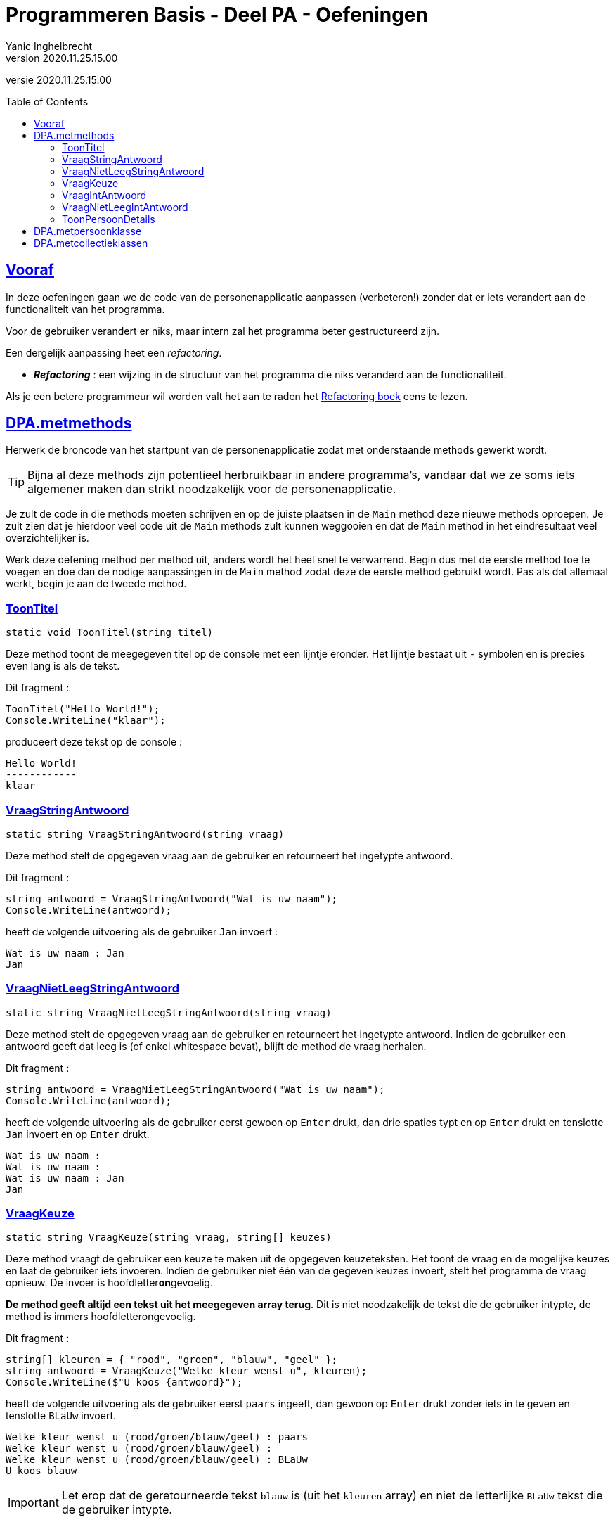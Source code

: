 = Programmeren Basis - Deel PA - Oefeningen
Yanic Inghelbrecht
v2020.11.25.15.00
// toc and section numbering
:toc: preamble
:toclevels: 4
// geen auto section numbering voor oefeningen (handigere titels en toc)
//:sectnums:  
:sectlinks:
:sectnumlevels: 4
// source code formatting
:prewrap!:
:source-highlighter: rouge
:source-language: csharp
:rouge-style: github
:rouge-css: class
// inject css for highlights using docinfo
:docinfodir: ../common
:docinfo: shared-head
// folders
:imagesdir: images
:url-verdieping: ../{docname}-verdieping/{docname}-verdieping.adoc
// experimental voor kdb: en btn: macro's van AsciiDoctor
:experimental:

//preamble
[.text-right]
versie {revnumber}
 
 
== Vooraf

In deze oefeningen gaan we de code van de personenapplicatie aanpassen (verbeteren!) zonder dat er iets verandert aan de functionaliteit van het programma.

Voor de gebruiker verandert er niks, maar intern zal het programma beter gestructureerd zijn.

Een dergelijk aanpassing heet een _refactoring_.

* *_Refactoring_*  : een wijzing in de structuur van het programma die niks veranderd aan de functionaliteit.

Als je een betere programmeur wil worden valt het aan te raden het link:https://martinfowler.com/books/refactoring.html[Refactoring boek] eens te lezen.


== DPA.metmethods

Herwerk de broncode van het startpunt van de personenapplicatie zodat met onderstaande methods gewerkt wordt. 

[TIP]
====
Bijna al deze methods zijn potentieel herbruikbaar in andere programma's, vandaar dat we ze soms iets algemener maken dan strikt noodzakelijk voor de personenapplicatie.
====

Je zult de code in die methods moeten schrijven en op de juiste plaatsen in de `Main` method deze nieuwe methods oproepen. Je zult zien dat je hierdoor veel code uit de `Main` methods zult kunnen weggooien en dat de `Main` method in het eindresultaat veel overzichtelijker is.

Werk deze oefening method per method uit, anders wordt het heel snel te verwarrend. Begin dus met de eerste method toe te voegen en doe dan de nodige aanpassingen in de `Main` method zodat deze de eerste method gebruikt wordt. Pas als dat allemaal werkt, begin je aan de tweede method.

=== ToonTitel

`static void ToonTitel(string titel)`

Deze method toont de meegegeven titel op de console met een lijntje eronder. Het lijntje bestaat uit `-` symbolen en is precies even lang is als de tekst.

Dit fragment :

[source,csharp,linenums]
----
ToonTitel("Hello World!");
Console.WriteLine("klaar");
----

produceert deze tekst op de console :

[source,shell]
----
Hello World!
------------
klaar
----

=== VraagStringAntwoord

`static string VraagStringAntwoord(string vraag)`

Deze method stelt de opgegeven vraag aan de gebruiker en retourneert het ingetypte antwoord.

Dit fragment :

[source,csharp,linenums]
----
string antwoord = VraagStringAntwoord("Wat is uw naam");
Console.WriteLine(antwoord);
----

heeft de volgende uitvoering als de gebruiker `Jan` invoert :

[source,shell]
----
Wat is uw naam : Jan
Jan
----

=== VraagNietLeegStringAntwoord

`static string VraagNietLeegStringAntwoord(string vraag)`

Deze method stelt de opgegeven vraag aan de gebruiker en retourneert het ingetypte antwoord. Indien de gebruiker een antwoord geeft dat leeg is (of enkel whitespace bevat), blijft de method de vraag herhalen.

Dit fragment :

[source,csharp,linenums]
----
string antwoord = VraagNietLeegStringAntwoord("Wat is uw naam");
Console.WriteLine(antwoord);
----

heeft de volgende uitvoering als de gebruiker eerst gewoon op kbd:[Enter] drukt, dan drie spaties typt en op kbd:[Enter] drukt en tenslotte `Jan` invoert en op kbd:[Enter] drukt.

[source,shell]
----
Wat is uw naam : 
Wat is uw naam :    
Wat is uw naam : Jan
Jan
----

=== VraagKeuze

`static string VraagKeuze(string vraag, string[] keuzes)`

Deze method vraagt de gebruiker een keuze te maken uit de opgegeven keuzeteksten. Het toont de vraag en de mogelijke keuzes en laat de gebruiker iets invoeren. Indien de gebruiker niet één van de gegeven keuzes invoert, stelt het programma de vraag opnieuw. De invoer is hoofdletter**on**gevoelig.

**De method geeft altijd een tekst uit het meegegeven array terug**. Dit is niet noodzakelijk de tekst die de gebruiker intypte, de method is immers hoofdletterongevoelig.
		
Dit fragment :

[source,csharp,linenums]
----
string[] kleuren = { "rood", "groen", "blauw", "geel" };
string antwoord = VraagKeuze("Welke kleur wenst u", kleuren);
Console.WriteLine($"U koos {antwoord}");
----

heeft de volgende uitvoering als de gebruiker eerst `paars` ingeeft, dan gewoon op kbd:[Enter] drukt zonder iets in te geven en tenslotte `BLaUw` invoert.

[source,shell]
----
Welke kleur wenst u (rood/groen/blauw/geel) : paars
Welke kleur wenst u (rood/groen/blauw/geel) : 
Welke kleur wenst u (rood/groen/blauw/geel) : BLaUw
U koos blauw
----

[IMPORTANT]
====
Let erop dat de geretourneerde tekst `blauw` is (uit het `kleuren` array) en niet de letterlijke `BLaUw` tekst die de gebruiker intypte.
====
	
=== VraagIntAntwoord
`static int VraagIntAntwoord(string vraag, int min, int max)`

Deze method stelt de opgegeven vraag aan de gebruiker en aanvaardt enkel een leeg antwoord _of_ een getal van `min` t.e.m. `max` (beiden inclusief).

De method zal de vraag herhalen totdat de gebruiker een aanvaardbaar antwoord geeft.

De return value van deze method is een `int` waarde die

* ofwel `>= min` en `\<= max` is
** als de gebruiker een getal binnen die grenzen invoerde
* of `== int.MinValue`
** als de gebruiker een leeg antwoord gaf

Kort gezegd, ofwel krijg je een getal binnen de grenzen ofwel die speciale `int.MinValue` waarde.

De waarde `int.MinValue` is het kleinst mogelijke getal dat het `int` datatype kan voorstellen. De precieze waarde is hier eigenlijk niet van belang, maar mocht je nieuwsgierig zijn : het is `-2147483648`.

We reserveren hier dus één van de `int` waarden als speciaal geval, om aan te duiden dat de input leeg was. Iets vergelijkbaars zagen we al eens eerder : namelijk bij de verschillende `IndexOf` methods, daar werd telkens de `-1` waarde gebruikt als speciaal geval als er niks gevonden werd.

Voor `VraagIntAntwoord()` zou `-1` als speciale return value niet zo'n goeie keuze zijn : deze herbruikbare input method en heeft veel (potentiële) toepassingen waar `-1` een zinvol antwoord zou zijn. Wat we hier nodig hebben is een getal dat zo goed als nooit door eindgebruikers zal ingevoerd worden, bv. `int.MinValue`.

Dit fragment :

[source,csharp,linenums]
----
int antwoord = VraagIntAntwoord("Hoe oud bent u", 0, 99);
Console.WriteLine($"U bent dus {antwoord} jaar oud");
----

heeft de volgende uitvoering als de gebruiker eerst `paars`, dan `-10`, dan `110` en tenslotte `25` invoert.

[source,shell]
----
Hoe oud bent u : paars
Hoe oud bent u : -1
Hoe oud bent u : 110
Hoe oud bent u : 25
U ben dus 25 jaar oud
----

Merk op dat de antwoorden `0` en `99` ook zouden aanvaard worden (wegens grenzen inclusief).

Indien de gebruiker een leeg antwoord geeft (of enkel whitespace, bv. 3 spaties) ziet de uivoering er zo uit :

[source,shell]
----
Hoe oud bent u : 
U ben dus -2147483648 jaar oud
----

Dit lijkt op zich niet zo zinvol, maar we kunnen makkelijk testen of de gebruiker al dan niet een getal invoerde!

[source,csharp,linenums]
----
int antwoord = VraagIntAntwoord("Hoe oud bent u", 0, 99);
if (antwoord == int.MinValue) { // <1>
	Console.WriteLine("Oei, uw leeftijd is blijkbaar een gevoelig onderwerp");
} else {
	Console.WriteLine($"U bent dus {antwoord} jaar oud");
}
----
<1> Hier testen we op het speciale geval `int.MinValue`.

=== VraagNietLeegIntAntwoord

`static int VraagNietLeegIntAntwoord(string vraag, int min, int max)`

Deze method doet hetzelfde als `VraagIntAntwoord` maar aanvaardt geen leeg antwoord. Indien de gebruiker een leeg antwoord (of enkel whitespace) invoert (of een getal dat buiten de grenzen ligt), dan herhaalt het programma de vraag.

[TIP]
====
Als je het slim aanpakt kun je in je `VraagNietLeegIntAntwoord` method gewoon `VraagIntAntwoord` oproepen (mits wat extra code errond).
====

Dit fragment 

----
int antwoord = VraagIntAntwoord("Hoe oud bent u", 0, 99);
Console.WriteLine($"U bent dus {antwoord} jaar oud");
----

heeft de volgende uitvoering als de gebruiker eerst `paars`, dan `-10`, dan een lege antwoord en tenslotte `25` invoert.

[source,shell]
----
Hoe oud bent u : paars
Hoe oud bent u : -1
Hoe oud bent u : 
Hoe oud bent u : 25
U ben dus 25 jaar oud
----

=== ToonPersoonDetails
`static void ToonPersoonDetails(int index, string[] voornamen, string[] familienamen, bool[] isVrouwen, string[] postcodes, string[] gemeenten, int[] aantalKinderen)`

Deze method toont de persoonsgegevens uit de parallelle arrays op positie `index`. De code van deze method mag ervan uitgaan dat `index` een geldige positie is in de array, er is geen controle nodig.

Dit fragment :

[source,csharp,linenums]
----
ToonPersoonDetails(1, voornamen, familienamen, isVrouwen, postcodes, gemeenten, aantalKinderen);
----

produceert de volgende output als we de parallelle arrays uit de `Main` method veronderstellen met

* op positie `0` de data voor "Jan Janssens"
* op positie `1` de data voor "Mieke Mickelsen"

[source,shell]
----
voornaam    : Mieke
familienaam : Mickelsen
geslacht    : vrouw
postcode    : 9000
gemeente    : Gent
kinderen    : 0
----

De output is in dit geval gebaseerd op de waarden op positie `1` in de verschillende arrays.


== DPA.metpersoonklasse

**Om deze oefening te kunnen oplossen moet je het stuk over klassen en properties al doorgenomen hebben.**

Herwerk de oplossing DPA.metmethods zodat alle gegevens van één (fysieke) persoon in één (digitaal) persoon object wordt bijgehouden.

In plaats van de gegevens van een persoon losjes te verdelen over 6 parallelle arrays, bundelen we ze in `Persoon` objecten en houden al die objecten bij in één `Persoon[]` (i.e. een array van verwijzingen naar `Persoon` objecten). 

Je zult hiervoor dus een klasse `Persoon` moeten toevoegen en `Persoon` objecten gebruiken in het programma.

Je zult op meerdere plaatsen in de `Main` method aanpassingen moeten doen.

Je zult ook de `ToonPersoonDetails` method moeten aanpassen zodat die één `Persoon` parameter heeft i.p.v. allemaal aparte parameters voor de persoonsgegevens.


== DPA.metcollectieklassen

**Om deze oefening te kunnen oplossen moet je het stuk over de collectieklassen `List`, `LinkedList` en `HashSet` al doorgenomen hebben.**

Herwerk de oplossing DOA.metpersoonklasse zodat de `Persoon` objecten in een collectie worden bijgehouden i.p.v. in een `Persoon` array. Gebruik de mogelijkheden van de gebruikte collectieklasse zo goed mogelijk.

Je zult op meerdere plaatsen in de `Main` method aanpassingen moeten doen, enkel het array vervangen door een collectie zal niet genoeg zijn. Als je de mogelijkheden van de gebruikte collectieklasse goed benut, zul je veel code kunnen weggooien (bv. bij het verwijderen van een persoon).

